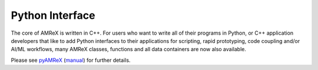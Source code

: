 .. role:: cpp(code)
   :language: c++

.. _Chap:Python:

Python Interface
================


The core of AMReX is written in C++.
For users who want to write all of their programs in Python, or C++ application developers that like to add Python interfaces to their applications for scripting, rapid prototyping, code coupling and/or AI/ML workflows, many AMReX classes, functions and all data containers are now also available.

Please see `pyAMReX <https://github.com/AMReX-Codes/pyamrex/>`__ (`manual <https://pyamrex.readthedocs.io>`__) for further details.
